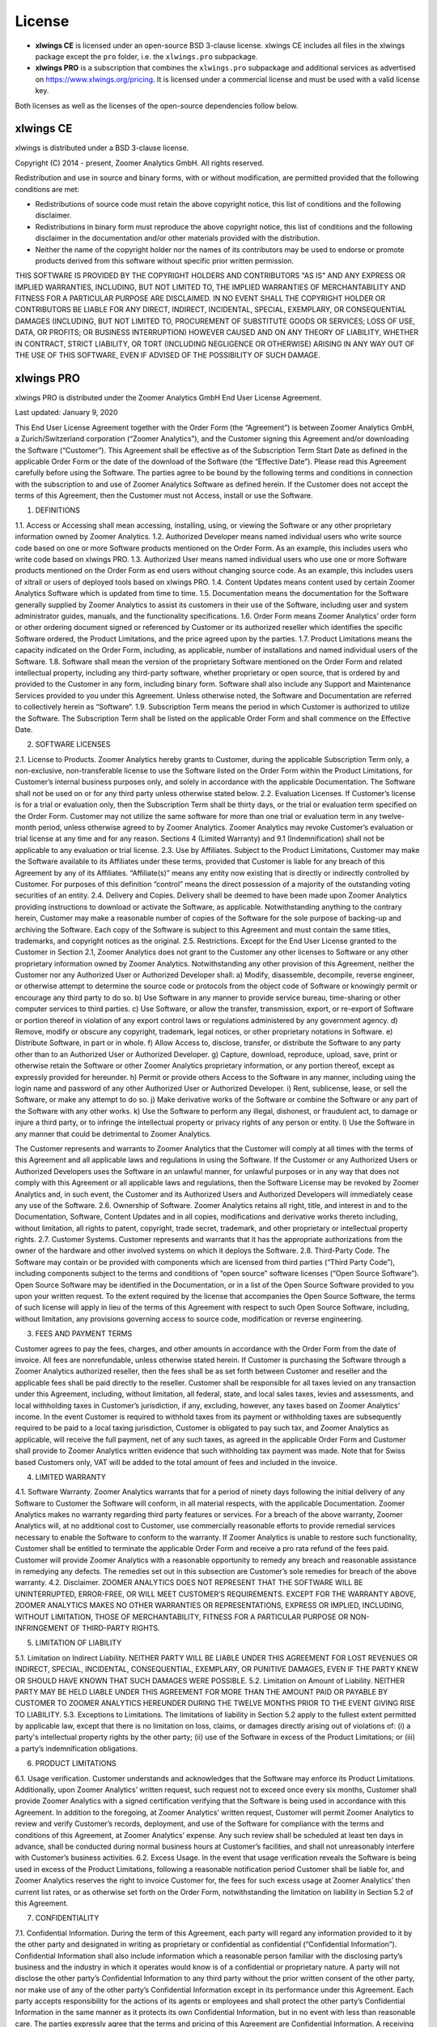 License
=======

* **xlwings CE** is licensed under an open-source BSD 3-clause license. xlwings CE includes all files in the xlwings package except the ``pro`` folder, i.e. the ``xlwings.pro`` subpackage.

* **xlwings PRO** is a subscription that combines the ``xlwings.pro`` subpackage and additional services as advertised on https://www.xlwings.org/pricing. It is licensed under a commercial license and must be used with a valid license key.

Both licenses as well as the licenses of the open-source dependencies follow below.

xlwings CE
----------

xlwings is distributed under a BSD 3-clause license.

Copyright (C) 2014 - present, Zoomer Analytics GmbH.
All rights reserved.

Redistribution and use in source and binary forms, with or without modification,
are permitted provided that the following conditions are met:

* Redistributions of source code must retain the above copyright notice, this
  list of conditions and the following disclaimer.

* Redistributions in binary form must reproduce the above copyright notice, this
  list of conditions and the following disclaimer in the documentation and/or
  other materials provided with the distribution.

* Neither the name of the copyright holder nor the names of its
  contributors may be used to endorse or promote products derived from
  this software without specific prior written permission.

THIS SOFTWARE IS PROVIDED BY THE COPYRIGHT HOLDERS AND CONTRIBUTORS "AS IS" AND
ANY EXPRESS OR IMPLIED WARRANTIES, INCLUDING, BUT NOT LIMITED TO, THE IMPLIED
WARRANTIES OF MERCHANTABILITY AND FITNESS FOR A PARTICULAR PURPOSE ARE
DISCLAIMED. IN NO EVENT SHALL THE COPYRIGHT HOLDER OR CONTRIBUTORS BE LIABLE FOR
ANY DIRECT, INDIRECT, INCIDENTAL, SPECIAL, EXEMPLARY, OR CONSEQUENTIAL DAMAGES
(INCLUDING, BUT NOT LIMITED TO, PROCUREMENT OF SUBSTITUTE GOODS OR SERVICES;
LOSS OF USE, DATA, OR PROFITS; OR BUSINESS INTERRUPTION) HOWEVER CAUSED AND ON
ANY THEORY OF LIABILITY, WHETHER IN CONTRACT, STRICT LIABILITY, OR TORT
(INCLUDING NEGLIGENCE OR OTHERWISE) ARISING IN ANY WAY OUT OF THE USE OF THIS
SOFTWARE, EVEN IF ADVISED OF THE POSSIBILITY OF SUCH DAMAGE.

.. _commercial_license:

xlwings PRO
-----------

xlwings PRO is distributed under the Zoomer Analytics GmbH End User License Agreement.

Last updated: January 9, 2020

This End User License Agreement together with the Order Form (the “Agreement”) is between Zoomer Analytics GmbH, a Zurich/Switzerland corporation (“Zoomer Analytics”), and the Customer signing this Agreement and/or downloading the Software (“Customer”). This Agreement shall be effective as of the Subscription Term Start Date as defined in the applicable Order Form or the date of the download of the Software (the “Effective Date”).
Please read this Agreement carefully before using the Software. The parties agree to be bound by the following terms and conditions in connection with the subscription to and use of Zoomer Analytics Software as defined herein. If the Customer does not accept the terms of this Agreement, then the Customer must not Access, install or use the Software.

1. DEFINITIONS

1.1.	Access or Accessing shall mean accessing, installing, using, or viewing the Software or any other proprietary information owned by Zoomer Analytics.
1.2.	Authorized Developer means named individual users who write source code based on one or more Software products mentioned on the Order Form. As an example, this includes users who write code based on xlwings PRO.
1.3.	Authorized User means named individual users who use one or more Software products mentioned on the Order Form as end users without changing source code. As an example, this includes users of xltrail or users of deployed tools based on xlwings PRO.
1.4.	Content Updates means content used by certain Zoomer Analytics Software which is updated from time to time.
1.5.	Documentation means the documentation for the Software generally supplied by Zoomer Analytics to assist its customers in their use of the Software, including user and system administrator guides, manuals, and the functionality specifications.
1.6.	Order Form means Zoomer Analytics’ order form or other ordering document signed or referenced by Customer or its authorized reseller which identifies the specific Software ordered, the Product Limitations, and the price agreed upon by the parties.
1.7.	Product Limitations means the capacity indicated on the Order Form, including, as applicable, number of installations and named individual users of the Software.
1.8.	Software shall mean the version of the proprietary Software mentioned on the Order Form and related intellectual property, including any third-party software, whether proprietary or open source, that is ordered by and provided to the Customer in any form, including binary form. Software shall also include any Support and Maintenance Services provided to you under this Agreement. Unless otherwise noted, the Software and Documentation are referred to collectively herein as “Software”.
1.9.	Subscription Term means the period in which Customer is authorized to utilize the Software. The Subscription Term shall be listed on the applicable Order Form and shall commence on the Effective Date.



2.	SOFTWARE LICENSES

2.1.	License to Products. Zoomer Analytics hereby grants to Customer, during the applicable Subscription Term only, a non-exclusive, non-transferable license to use the Software listed on the Order Form within the Product Limitations, for Customer’s internal business purposes only, and solely in accordance with the applicable Documentation. The Software shall not be used on or for any third party unless otherwise stated below.
2.2.	Evaluation Licenses. If Customer’s license is for a trial or evaluation only, then the Subscription Term shall be thirty days, or the trial or evaluation term specified on the Order Form. Customer may not utilize the same software for more than one trial or evaluation term in any twelve-month period, unless otherwise agreed to by Zoomer Analytics. Zoomer Analytics may revoke Customer’s evaluation or trial license at any time and for any reason. Sections 4 (Limited Warranty) and 9.1 (Indemnification) shall not be applicable to any evaluation or trial license.
2.3.	Use by Affiliates. Subject to the Product Limitations, Customer may make the Software available to its Affiliates under these terms, provided that Customer is liable for any breach of this Agreement by any of its Affiliates. “Affiliate(s)” means any entity now existing that is directly or indirectly controlled by Customer. For purposes of this definition “control” means the direct possession of a majority of the outstanding voting securities of an entity.
2.4.	Delivery and Copies. Delivery shall be deemed to have been made upon Zoomer Analytics providing instructions to download or activate the Software, as applicable. Notwithstanding anything to the contrary herein, Customer may make a reasonable number of copies of the Software for the sole purpose of backing-up and archiving the Software. Each copy of the Software is subject to this Agreement and must contain the same titles, trademarks, and copyright notices as the original.
2.5.	Restrictions. Except for the End User License granted to the Customer in Section 2.1, Zoomer Analytics does not grant to the Customer any other licenses to Software or any other proprietary information owned by Zoomer Analytics. Notwithstanding any other provision of this Agreement, neither the Customer nor any Authorized User or Authorized Developer shall:
a)	Modify, disassemble, decompile, reverse engineer, or otherwise attempt to determine the source code or protocols from the object code of Software or knowingly permit or encourage any third party to do so.
b)	Use Software in any manner to provide service bureau, time-sharing or other computer services to third parties.
c)	Use Software, or allow the transfer, transmission, export, or re-export of Software or portion thereof in violation of any export control laws or regulations administered by any government agency.
d)	Remove, modify or obscure any copyright, trademark, legal notices, or other proprietary notations in Software.
e)	Distribute Software, in part or in whole.
f)	Allow Access to, disclose, transfer, or distribute the Software to any party other than to an Authorized User or Authorized Developer.
g)	Capture, download, reproduce, upload, save, print or otherwise retain the Software or other Zoomer Analytics proprietary information, or any portion thereof, except as expressly provided for hereunder.
h)	Permit or provide others Access to the Software in any manner, including using the login name and password of any other Authorized User or Authorized Developer.
i)	Rent, sublicense, lease, or sell the Software, or make any attempt to do so.
j)	Make derivative works of the Software or combine the Software or any part of the Software with any other works.
k)	Use the Software to perform any illegal, dishonest, or fraudulent act, to damage or injure a third party, or to infringe the intellectual property or privacy rights of any person or entity.
l)	Use the Software in any manner that could be detrimental to Zoomer Analytics.

The Customer represents and warrants to Zoomer Analytics that the Customer will comply at all times with the terms of this Agreement and all applicable laws and regulations in using the Software. If the Customer or any Authorized Users or Authorized Developers uses the Software in an unlawful manner, for unlawful purposes or in any way that does not comply with this Agreement or all applicable laws and regulations, then the Software License may be revoked by Zoomer Analytics and, in such event, the Customer and its Authorized Users and Authorized Developers will immediately cease any use of the Software.
2.6.	Ownership of Software. Zoomer Analytics retains all right, title, and interest in and to the Documentation, Software, Content Updates and in all copies, modifications and derivative works thereto including, without limitation, all rights to patent, copyright, trade secret, trademark, and other proprietary or intellectual property rights.
2.7.	Customer Systems. Customer represents and warrants that it has the appropriate authorizations from the owner of the hardware and other involved systems on which it deploys the Software.
2.8.	Third-Party Code. The Software may contain or be provided with components which are licensed from third parties (“Third Party Code”), including components subject to the terms and conditions of “open source” software licenses (“Open Source Software”). Open Source Software may be identified in the Documentation, or in a list of the Open Source Software provided to you upon your written request. To the extent required by the license that accompanies the Open Source Software, the terms of such license will apply in lieu of the terms of this Agreement with respect to such Open Source Software, including, without limitation, any provisions governing access to source code, modification or reverse engineering.


3.	FEES AND PAYMENT TERMS

Customer agrees to pay the fees, charges, and other amounts in accordance with the Order Form from the date of invoice. All fees are nonrefundable, unless otherwise stated herein. If Customer is purchasing the Software through a Zoomer Analytics authorized reseller, then the fees shall be as set forth between Customer and reseller and the applicable fees shall be paid directly to the reseller. Customer shall be responsible for all taxes levied on any transaction under this Agreement, including, without limitation, all federal, state, and local sales taxes, levies and assessments, and local withholding taxes in Customer’s jurisdiction, if any, excluding, however, any taxes based on Zoomer Analytics' income. In the event Customer is required to withhold taxes from its payment or withholding taxes are subsequently required to be paid to a local taxing jurisdiction, Customer is obligated to pay such tax, and Zoomer Analytics as applicable, will receive the full payment, net of any such taxes, as agreed in the applicable Order Form and Customer shall provide to Zoomer Analytics written evidence that such withholding tax payment was made. Note that for Swiss based Customers only, VAT will be added to the total amount of fees and included in the invoice.

4.	LIMITED WARRANTY

4.1.	Software Warranty. Zoomer Analytics warrants that for a period of ninety days following the initial delivery of any Software to Customer the Software will conform, in all material respects, with the applicable Documentation. Zoomer Analytics makes no warranty regarding third party features or services. For a breach of the above warranty, Zoomer Analytics will, at no additional cost to Customer, use commercially reasonable efforts to provide remedial services necessary to enable the Software to conform to the warranty. If Zoomer Analytics is unable to restore such functionality, Customer shall be entitled to terminate the applicable Order Form and receive a pro rata refund of the fees paid. Customer will provide Zoomer Analytics with a reasonable opportunity to remedy any breach and reasonable assistance in remedying any defects. The remedies set out in this subsection are Customer’s sole remedies for breach of the above warranty.
4.2.	Disclaimer. ZOOMER ANALYTICS DOES NOT REPRESENT THAT THE SOFTWARE WILL BE UNINTERRUPTED, ERROR-FREE, OR WILL MEET CUSTOMER’S REQUIREMENTS. EXCEPT FOR THE WARRANTY ABOVE, ZOOMER ANALYTICS MAKES NO OTHER WARRANTIES OR REPRESENTATIONS, EXPRESS OR IMPLIED, INCLUDING, WITHOUT LIMITATION, THOSE OF MERCHANTABILITY, FITNESS FOR A PARTICULAR PURPOSE OR NON-INFRINGEMENT OF THIRD-PARTY RIGHTS.

5.	LIMITATION OF LIABILITY

5.1.	Limitation on Indirect Liability. NEITHER PARTY WILL BE LIABLE UNDER THIS AGREEMENT FOR LOST REVENUES OR INDIRECT, SPECIAL, INCIDENTAL, CONSEQUENTIAL, EXEMPLARY, OR PUNITIVE DAMAGES, EVEN IF THE PARTY KNEW OR SHOULD HAVE KNOWN THAT SUCH DAMAGES WERE POSSIBLE.
5.2.	Limitation on Amount of Liability. NEITHER PARTY MAY BE HELD LIABLE UNDER THIS AGREEMENT FOR MORE THAN THE AMOUNT PAID OR PAYABLE BY CUSTOMER TO ZOOMER ANALYTICS HEREUNDER DURING THE TWELVE MONTHS PRIOR TO THE EVENT GIVING RISE TO LIABILITY.
5.3.	Exceptions to Limitations. The limitations of liability in Section 5.2 apply to the fullest extent permitted by applicable law, except that there is no limitation on loss, claims, or damages directly arising out of violations of: (i) a party's intellectual property rights by the other party; (ii) use of the Software in excess of the Product Limitations; or (iii) a party’s indemnification obligations.

6.	PRODUCT LIMITATIONS

6.1.	Usage verification. Customer understands and acknowledges that the Software may enforce its Product Limitations. Additionally, upon Zoomer Analytics’ written request, such request not to exceed once every six months, Customer shall provide Zoomer Analytics with a signed certification verifying that the Software is being used in accordance with this Agreement. In addition to the foregoing, at Zoomer Analytics’ written request, Customer will permit Zoomer Analytics to review and verify Customer’s records, deployment, and use of the Software for compliance with the terms and conditions of this Agreement, at Zoomer Analytics’ expense. Any such review shall be scheduled at least ten days in advance, shall be conducted during normal business hours at Customer’s facilities, and shall not unreasonably interfere with Customer’s business activities.
6.2.	Excess Usage. In the event that usage verification reveals the Software is being used in excess of the Product Limitations, following a reasonable notification period Customer shall be liable for, and Zoomer Analytics reserves the right to invoice Customer for, the fees for such excess usage at Zoomer Analytics’ then current list rates, or as otherwise set forth on the Order Form, notwithstanding the limitation on liability in Section 5.2 of this Agreement.

7.	CONFIDENTIALITY

7.1.	Confidential Information. During the term of this Agreement, each party will regard any information provided to it by the other party and designated in writing as proprietary or confidential as confidential (“Confidential Information”). Confidential Information shall also include information which a reasonable person familiar with the disclosing party’s business and the industry in which it operates would know is of a confidential or proprietary nature. A party will not disclose the other party’s Confidential Information to any third party without the prior written consent of the other party, nor make use of any of the other party’s Confidential Information except in its performance under this Agreement. Each party accepts responsibility for the actions of its agents or employees and shall protect the other party’s Confidential Information in the same manner as it protects its own Confidential Information, but in no event with less than reasonable care. The parties expressly agree that the terms and pricing of this Agreement are Confidential Information. A receiving party shall promptly notify the disclosing party upon becoming aware of a breach or threatened breach hereunder and shall cooperate with any reasonable request of the disclosing party in enforcing its rights.
7.2.	Exclusions. Information will not be deemed Confidential Information if such information: (i) is known prior to receipt from the disclosing party, without any obligation of confidentiality; (ii) becomes known to the receiving party directly or indirectly from a source other than one having an obligation of confidentiality to the disclosing party; (iii) becomes publicly known or otherwise publicly available, except through a breach of this Agreement; or (iv) is independently developed by the receiving party without use of the disclosing party’s Confidential Information. The receiving party may disclose Confidential Information pursuant to the requirements of applicable law, legal process or government regulation, provided that, unless prohibited from doing so by law enforcement or court order, the receiving party gives the disclosing party reasonable prior written notice, and such disclosure is otherwise limited to the required disclosure.

8.	TERM & TERMINATION

The Subscription Term will not automatically renew. Instead, Zoomer Analytics will reach out 90 days before the end of the Term to see if Customer wants to renew. In case of a renewal, a new Agreement will be extended to the Customer.

This Agreement or an Order Form may be terminated: (i) by either party if the other party is adjudicated as bankrupt, or if a petition in bankruptcy is filed against the other party and such petition is not discharged within sixty days of such filing; or (ii) by either party if the other party materially breaches this Agreement or the Order Form and fails to cure such breach to such party’s reasonable satisfaction within thirty days following receipt of written notice thereof. Customer’s license to use the Software shall also terminate upon the expiration of the applicable Subscription Term. Upon any termination of this Agreement or an Order Form by Zoomer Analytics, all applicable licenses are revoked and Customer shall immediately cease use of the applicable Software and certify in writing to Zoomer Analytics within thirty days that Customer has destroyed or returned to Zoomer Analytics such Software and all copies thereof. Termination of this Agreement or a license granted hereunder shall not relieve Customer of its obligation to pay all fees that have accrued, have been paid, or have become payable by Customer hereunder. All provisions of this Agreement which by their nature are intended to survive the termination of this Agreement shall survive such termination.

9.	INDEMNIFICATION

9.1.	By Zoomer Analytics. Zoomer Analytics will indemnify, defend, and hold harmless Customer from and against all liabilities, damages, and costs (including settlement costs and reasonable attorneys' fees) arising out of a third-party claim that the Software infringes or misappropriates any intellectual property right of such third party. Notwithstanding the foregoing, in no event shall Zoomer Analytics have any obligations or liability under this Section arising from: (i) use of any Software in a manner not anticipated by this Agreement or in combination with materials not furnished by Zoomer Analytics; or (ii) any content, information or data provided by Customer or other third parties. If the Software is or is likely to become subject to a claim of infringement or misappropriation, then Zoomer Analytics will, at its sole option and expense, either: (i) obtain for the Customer the right to continue using the Software; (ii) replace or modify the Software to be non-infringing and substantially equivalent to the infringing Software; or (iii) if options (i) and (ii) above cannot be accomplished despite the reasonable efforts of Zoomer Analytics, then Zoomer Analytics may terminate Customer’s rights to use the infringing Software and will refund pro-rata any prepaid fees for the infringing portion of the Software. THE RIGHTS GRANTED TO CUSTOMER UNDER THIS SECTION 9.1 SHALL BE CUSTOMER’S SOLE AND EXCLUSIVE REMEDY FOR ANY ALLEGED INFRINGEMENT BY THE SOFTWARE OF ANY PATENT, COPYRIGHT, OR OTHER PROPRIETARY RIGHT.
9.2.	By Customer. Customer will indemnify, defend, and hold harmless Zoomer Analytics from and against all liabilities, damages, and costs (including settlement costs and reasonable attorneys' fees) arising out of a third party claim regarding Customer's: (i) use of the Software in violation of applicable law; or (ii) breach of the representation and warranty made in Section 2.7 of this Agreement.

10.	TECHNICAL SUPPORT

10.1.	Support and Maintenance Services. The support and maintenance shall be set forth on the applicable Order Form.


11.	GENERAL PROVISIONS

11.1.	Miscellaneous. (a) This Agreement shall be construed in accordance with and governed for all purposes by the laws of Zurich/Switzerland for all questions and controversies arising out of this Agreement and waives all objections to venue and personal jurisdiction in these forums for such disputes; (b) this Agreement, along with the accompanying Order Form(s) constitute the entire agreement and understanding of the parties hereto with respect to the subject matter hereof and supersedes all prior agreements and undertakings, both written and oral; (c) this Agreement and each Order Form may not be modified except by a writing signed by each of the parties; (d) in case any one or more of the provisions contained in this Agreement shall for any reason be held to be invalid, illegal, or unenforceable in any respect, such invalidity, illegality, or unenforceability shall not affect any other provisions of this Agreement, but rather this Agreement shall be construed as if such invalid, illegal, or other unenforceable provision had never been contained herein; (e) Customer shall not assign its rights or obligations hereunder without Zoomer Analytics' advance written consent; (f) subject to the foregoing subsection (e), this Agreement shall be binding upon and shall inure to the benefit of the parties hereto and their successors and permitted assigns; (g) no waiver of any right or remedy hereunder with respect to any occurrence or event on one occasion shall be deemed a waiver of such right or remedy with respect to such occurrence or event on any other occasion; (h) nothing in this Agreement, express or implied, is intended to or shall confer upon any other person any right, benefit, or remedy of any nature whatsoever under or by reason of this Agreement, including but not limited to any of Customer’s own clients, customers, or employees; (i) the headings to the sections of this Agreement are for ease of reference only and shall not affect the interpretation or construction of this Agreement; and (j) in the event of a conflict between the terms of this Agreement and the terms of an Order Form, the terms in the Order Form shall take precedence.
11.2.	Data Privacy. Customer represents and warrants that Customer has obtained all necessary rights to permit Zoomer Analytics to process Customer Data from and about Customer.
11.3.	Relationship of the Parties. Zoomer Analytics and Customer are independent contractors, and nothing in this Agreement shall be construed as making them partners or creating the relationships of principal and agent between them, for any purpose whatsoever. Neither party shall make any contracts, warranties or representations or assume or create any obligations, express or implied, in the other party’s name or on its behalf.
11.4.	Force Majeure. Neither party will be liable for inadequate performance to the extent caused by a condition (for example, natural disaster, act of war or terrorism, riot, labor condition, or internet disturbance) that was beyond the party's reasonable control.
11.5.	No Reliance. Customer represents that it has not relied on the availability of any future version of the Software or any future product or service in executing this Agreement or purchasing any Software hereunder.
11.6.	Publicity. Customer acknowledges that Zoomer Analytics may use Customer’s name and logo for the purpose of identifying Customer as a customer of Zoomer Analytics products and/or services. Zoomer Analytics will cease using the customer’s name and logo upon written request.

Open-Source Licenses
--------------------

xlwings is built on top of a few open-source dependencies. Their licenses are listed here:

pywin32 (Windows only)
**********************

**com subpackage**

Unless stated in the specific source file, this work is
Copyright (c) 1996-2008, Greg Stein and Mark Hammond.
All rights reserved.

Redistribution and use in source and binary forms, with or without 
modification, are permitted provided that the following conditions 
are met:

Redistributions of source code must retain the above copyright notice, 
this list of conditions and the following disclaimer.

Redistributions in binary form must reproduce the above copyright 
notice, this list of conditions and the following disclaimer in 
the documentation and/or other materials provided with the distribution.

Neither names of Greg Stein, Mark Hammond nor the name of contributors may be used 
to endorse or promote products derived from this software without 
specific prior written permission. 

THIS SOFTWARE IS PROVIDED BY THE COPYRIGHT HOLDERS AND CONTRIBUTORS ''AS
IS'' AND ANY EXPRESS OR IMPLIED WARRANTIES, INCLUDING, BUT NOT LIMITED
TO, THE IMPLIED WARRANTIES OF MERCHANTABILITY AND FITNESS FOR A
PARTICULAR PURPOSE ARE DISCLAIMED. IN NO EVENT SHALL THE REGENTS OR
CONTRIBUTORS BE LIABLE FOR ANY DIRECT, INDIRECT, INCIDENTAL, SPECIAL,
EXEMPLARY, OR CONSEQUENTIAL DAMAGES (INCLUDING, BUT NOT LIMITED TO,
PROCUREMENT OF SUBSTITUTE GOODS OR SERVICES; LOSS OF USE, DATA, OR
PROFITS; OR BUSINESS INTERRUPTION) HOWEVER CAUSED AND ON ANY THEORY OF
LIABILITY, WHETHER IN CONTRACT, STRICT LIABILITY, OR TORT (INCLUDING
NEGLIGENCE OR OTHERWISE) ARISING IN ANY WAY OUT OF THE USE OF THIS
SOFTWARE, EVEN IF ADVISED OF THE POSSIBILITY OF SUCH DAMAGE.

**win32 subpackage**

Unless stated in the specfic source file, this work is
Copyright (c) 1994-2008, Mark Hammond 
All rights reserved.

Redistribution and use in source and binary forms, with or without 
modification, are permitted provided that the following conditions 
are met:

Redistributions of source code must retain the above copyright notice, 
this list of conditions and the following disclaimer.

Redistributions in binary form must reproduce the above copyright 
notice, this list of conditions and the following disclaimer in 
the documentation and/or other materials provided with the distribution.

Neither name of Mark Hammond nor the name of contributors may be used 
to endorse or promote products derived from this software without 
specific prior written permission. 

THIS SOFTWARE IS PROVIDED BY THE COPYRIGHT HOLDERS AND CONTRIBUTORS ''AS
IS'' AND ANY EXPRESS OR IMPLIED WARRANTIES, INCLUDING, BUT NOT LIMITED
TO, THE IMPLIED WARRANTIES OF MERCHANTABILITY AND FITNESS FOR A
PARTICULAR PURPOSE ARE DISCLAIMED. IN NO EVENT SHALL THE REGENTS OR
CONTRIBUTORS BE LIABLE FOR ANY DIRECT, INDIRECT, INCIDENTAL, SPECIAL,
EXEMPLARY, OR CONSEQUENTIAL DAMAGES (INCLUDING, BUT NOT LIMITED TO,
PROCUREMENT OF SUBSTITUTE GOODS OR SERVICES; LOSS OF USE, DATA, OR
PROFITS; OR BUSINESS INTERRUPTION) HOWEVER CAUSED AND ON ANY THEORY OF
LIABILITY, WHETHER IN CONTRACT, STRICT LIABILITY, OR TORT (INCLUDING
NEGLIGENCE OR OTHERWISE) ARISING IN ANY WAY OUT OF THE USE OF THIS
SOFTWARE, EVEN IF ADVISED OF THE POSSIBILITY OF SUCH DAMAGE.

**Pythonwin subpackage**

Unless stated in the specfic source file, this work is
Copyright (c) 1994-2008, Mark Hammond 
All rights reserved.

Redistribution and use in source and binary forms, with or without 
modification, are permitted provided that the following conditions 
are met:

Redistributions of source code must retain the above copyright notice, 
this list of conditions and the following disclaimer.

Redistributions in binary form must reproduce the above copyright 
notice, this list of conditions and the following disclaimer in 
the documentation and/or other materials provided with the distribution.

Neither name of Mark Hammond nor the name of contributors may be used 
to endorse or promote products derived from this software without 
specific prior written permission. 

THIS SOFTWARE IS PROVIDED BY THE COPYRIGHT HOLDERS AND CONTRIBUTORS ''AS
IS'' AND ANY EXPRESS OR IMPLIED WARRANTIES, INCLUDING, BUT NOT LIMITED
TO, THE IMPLIED WARRANTIES OF MERCHANTABILITY AND FITNESS FOR A
PARTICULAR PURPOSE ARE DISCLAIMED. IN NO EVENT SHALL THE REGENTS OR
CONTRIBUTORS BE LIABLE FOR ANY DIRECT, INDIRECT, INCIDENTAL, SPECIAL,
EXEMPLARY, OR CONSEQUENTIAL DAMAGES (INCLUDING, BUT NOT LIMITED TO,
PROCUREMENT OF SUBSTITUTE GOODS OR SERVICES; LOSS OF USE, DATA, OR
PROFITS; OR BUSINESS INTERRUPTION) HOWEVER CAUSED AND ON ANY THEORY OF
LIABILITY, WHETHER IN CONTRACT, STRICT LIABILITY, OR TORT (INCLUDING
NEGLIGENCE OR OTHERWISE) ARISING IN ANY WAY OUT OF THE USE OF THIS
SOFTWARE, EVEN IF ADVISED OF THE POSSIBILITY OF SUCH DAMAGE. 

psutil (macOS only)
*******************

BSD 3-Clause License

Copyright (c) 2009, Jay Loden, Dave Daeschler, Giampaolo Rodola'
All rights reserved.

Redistribution and use in source and binary forms, with or without modification,
are permitted provided that the following conditions are met:

 * Redistributions of source code must retain the above copyright notice, this
   list of conditions and the following disclaimer.

 * Redistributions in binary form must reproduce the above copyright notice,
   this list of conditions and the following disclaimer in the documentation
   and/or other materials provided with the distribution.

 * Neither the name of the psutil authors nor the names of its contributors
   may be used to endorse or promote products derived from this software without
   specific prior written permission.

THIS SOFTWARE IS PROVIDED BY THE COPYRIGHT HOLDERS AND CONTRIBUTORS "AS IS" AND
ANY EXPRESS OR IMPLIED WARRANTIES, INCLUDING, BUT NOT LIMITED TO, THE IMPLIED
WARRANTIES OF MERCHANTABILITY AND FITNESS FOR A PARTICULAR PURPOSE ARE
DISCLAIMED. IN NO EVENT SHALL THE COPYRIGHT OWNER OR CONTRIBUTORS BE LIABLE FOR
ANY DIRECT, INDIRECT, INCIDENTAL, SPECIAL, EXEMPLARY, OR CONSEQUENTIAL DAMAGES
(INCLUDING, BUT NOT LIMITED TO, PROCUREMENT OF SUBSTITUTE GOODS OR SERVICES;
LOSS OF USE, DATA, OR PROFITS; OR BUSINESS INTERRUPTION) HOWEVER CAUSED AND ON
ANY THEORY OF LIABILITY, WHETHER IN CONTRACT, STRICT LIABILITY, OR TORT
(INCLUDING NEGLIGENCE OR OTHERWISE) ARISING IN ANY WAY OUT OF THE USE OF THIS
SOFTWARE, EVEN IF ADVISED OF THE POSSIBILITY OF SUCH DAMAGE.

Appscript (macOS only)
**********************

Appscript is released into the public domain, except for the following code:

* | portions of ae.c, which are Copyright (C) the original authors:
  | Original code taken from _AEmodule.c, _CFmodule.c, _Launchmodule.c
  | Copyright (C) 2001-2008 Python Software Foundation.
  | License: https://docs.python.org/3/license.html.

* | SendThreadSafe.h/SendThreadSafe.m, which are modified versions of Apple 
  | code (https://developer.apple.com/library/archive/samplecode/AESendThreadSafe):
  | Written by: DTS  
  | Copyright:  Copyright (c) 2007 Apple Inc. All Rights Reserved.  
  | Disclaimer: IMPORTANT: This Apple software is supplied to you by Apple Inc.

  ("Apple") in consideration of your agreement to the following
  terms, and your use, installation, modification or
  redistribution of this Apple software constitutes acceptance of
  these terms.  If you do not agree with these terms, please do
  not use, install, modify or redistribute this Apple software.
  In consideration of your agreement to abide by the following
  terms, and subject to these terms, Apple grants you a personal,
  non-exclusive license, under Apple's copyrights in this
  original Apple software (the "Apple Software"), to use,
  reproduce, modify and redistribute the Apple Software, with or
  without modifications, in source and/or binary forms; provided
  that if you redistribute the Apple Software in its entirety and
  without modifications, you must retain this notice and the
  following text and disclaimers in all such redistributions of
  the Apple Software. Neither the name, trademarks, service marks
  or logos of Apple Inc. may be used to endorse or promote
  products derived from the Apple Software without specific prior
  written permission from Apple.  Except as expressly stated in
  this notice, no other rights or licenses, express or implied,
  are granted by Apple herein, including but not limited to any
  patent rights that may be infringed by your derivative works or
  by other works in which the Apple Software may be incorporated.
  The Apple Software is provided by Apple on an "AS IS" basis.

  APPLE MAKES NO WARRANTIES, EXPRESS OR IMPLIED, INCLUDING
  WITHOUT LIMITATION THE IMPLIED WARRANTIES OF NON-INFRINGEMENT,
  MERCHANTABILITY AND FITNESS FOR A PARTICULAR PURPOSE, REGARDING
  THE APPLE SOFTWARE OR ITS USE AND OPERATION ALONE OR IN
  COMBINATION WITH YOUR PRODUCTS.
  IN NO EVENT SHALL APPLE BE LIABLE FOR ANY SPECIAL, INDIRECT,
  INCIDENTAL OR CONSEQUENTIAL DAMAGES (INCLUDING, BUT NOT LIMITED
  TO, PROCUREMENT OF SUBSTITUTE GOODS OR SERVICES; LOSS OF USE,
  DATA, OR PROFITS; OR BUSINESS INTERRUPTION) ARISING IN ANY WAY
  OUT OF THE USE, REPRODUCTION, MODIFICATION AND/OR DISTRIBUTION
  OF THE APPLE SOFTWARE, HOWEVER CAUSED AND WHETHER UNDER THEORY
  OF CONTRACT, TORT (INCLUDING NEGLIGENCE), STRICT LIABILITY OR
  OTHERWISE, EVEN IF APPLE HAS BEEN ADVISED OF THE POSSIBILITY OF
  SUCH DAMAGE.

cryptography
************
This software is made available under the terms of *either* of the licenses
found in LICENSE.APACHE or LICENSE.BSD. Contributions to cryptography are made
under the terms of *both* these licenses.

The code used in the OpenSSL locking callback and OS random engine is derived
from CPython, and is licensed under the terms of the PSF License Agreement.